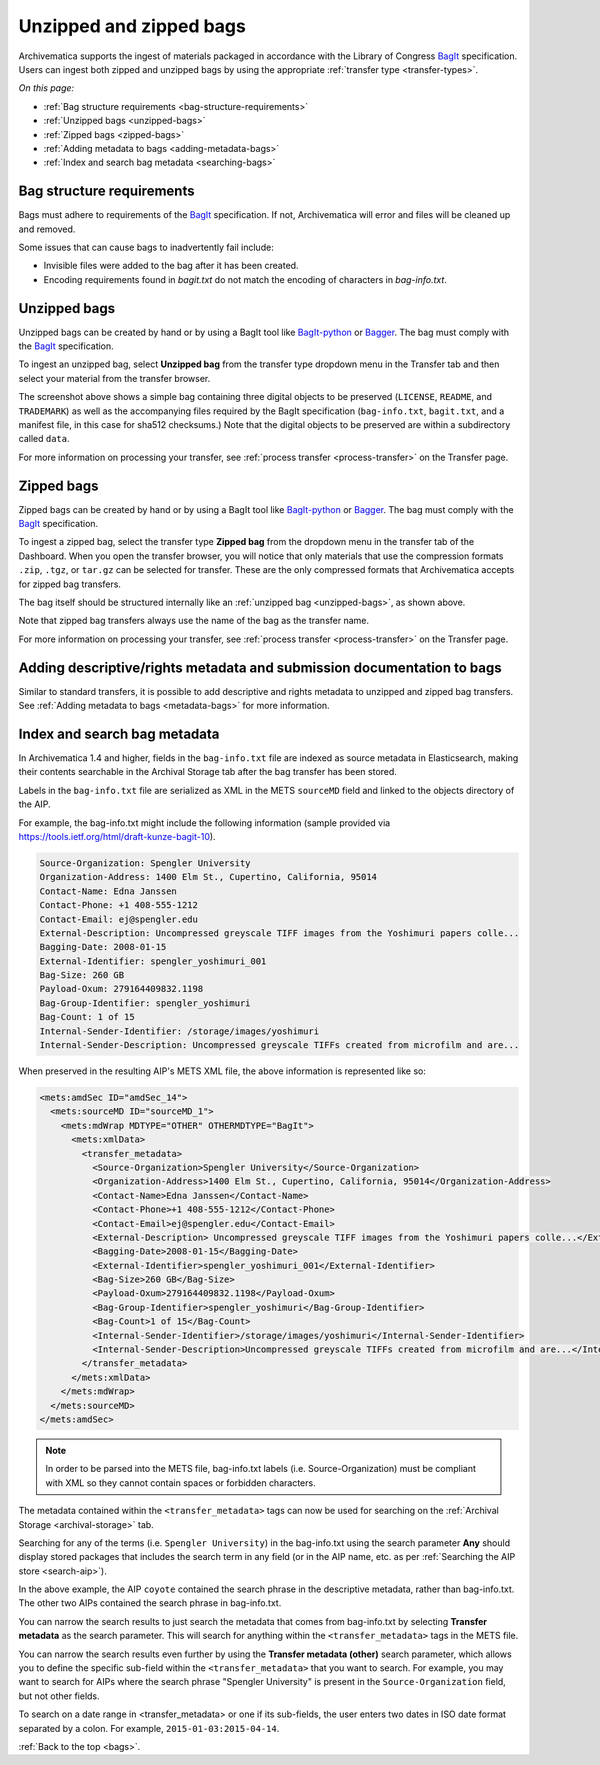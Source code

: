 .. _bags:

========================
Unzipped and zipped bags
========================

Archivematica supports the ingest of materials packaged in accordance with the
Library of Congress `BagIt`_ specification. Users can ingest both zipped and
unzipped bags by using the appropriate :ref:`transfer type <transfer-types>`.

*On this page:*

* :ref:`Bag structure requirements <bag-structure-requirements>`
* :ref:`Unzipped bags <unzipped-bags>`
* :ref:`Zipped bags <zipped-bags>`
* :ref:`Adding metadata to bags <adding-metadata-bags>`
* :ref:`Index and search bag metadata <searching-bags>`

.. _bag-structure-requirements:

Bag structure requirements
--------------------------

Bags must adhere to requirements of the `BagIt`_ specification. If not,
Archivematica will error and files will be cleaned up and removed.

Some issues that can cause bags to inadvertently fail include:

* Invisible files were added to the bag after it has been created.
* Encoding requirements found in `bagit.txt` do not match the
  encoding of characters in `bag-info.txt`.

.. _unzipped-bags:

Unzipped bags
-------------

Unzipped bags can be created by hand or by using a BagIt tool like
`BagIt-python`_ or `Bagger`_. The bag must comply with the `BagIt`_
specification.

To ingest an unzipped bag, select **Unzipped bag** from the transfer type
dropdown menu in the Transfer tab and then select your material from the
transfer browser.

.. image:: images/unzipped-bag-transfer.*
   :align: center
   :width: 80%
   :alt: Unzipped bag transfer in dashboard

The screenshot above shows a simple bag containing three digital objects to be
preserved (``LICENSE``, ``README``, and ``TRADEMARK``) as well as the
accompanying files required by the BagIt specification (``bag-info.txt``,
``bagit.txt``, and a manifest file, in this case for sha512 checksums.) Note
that the digital objects to be preserved are within a subdirectory called
``data``.

For more information on processing your transfer, see :ref:`process transfer
<process-transfer>` on the Transfer page.

.. _zipped-bags:

Zipped bags
-----------

Zipped bags can be created by hand or by using a BagIt tool like `BagIt-python`_
or `Bagger`_. The bag must comply with the `BagIt`_ specification.

To ingest a zipped bag, select the transfer type **Zipped bag** from the
dropdown menu in the transfer tab of the Dashboard. When you open the transfer
browser, you will notice that only materials that use the compression formats
``.zip``, ``.tgz``, or ``tar.gz`` can be selected for transfer. These are the
only compressed formats that Archivematica accepts for zipped bag transfers.

.. image:: images/zipped-bag.*
   :align: center
   :width: 80%
   :alt: Zipped bag transfer in dashboard

The bag itself should be structured internally like an :ref:`unzipped bag
<unzipped-bags>`, as shown above.

Note that zipped bag transfers always use the name of the bag as the transfer
name.

For more information on processing your transfer, see :ref:`process transfer
<process-transfer>` on the Transfer page.

.. _adding-metadata-bags:

Adding descriptive/rights metadata and submission documentation to bags
-----------------------------------------------------------------------

Similar to standard transfers, it is possible to add descriptive and rights
metadata to unzipped and zipped bag transfers. See :ref:`Adding metadata to bags
<metadata-bags>` for more information.

.. _searching-bags:

Index and search bag metadata
-----------------------------

In Archivematica 1.4 and higher, fields in the ``bag-info.txt`` file are indexed
as source metadata in Elasticsearch, making their contents searchable in the
Archival Storage tab after the bag transfer has been stored.

Labels in the ``bag-info.txt`` file are serialized as XML in the METS
``sourceMD`` field and linked to the objects directory of the AIP.

For example, the bag-info.txt might include the following information (sample
provided via https://tools.ietf.org/html/draft-kunze-bagit-10).

.. code::

   Source-Organization: Spengler University
   Organization-Address: 1400 Elm St., Cupertino, California, 95014
   Contact-Name: Edna Janssen
   Contact-Phone: +1 408-555-1212
   Contact-Email: ej@spengler.edu
   External-Description: Uncompressed greyscale TIFF images from the Yoshimuri papers colle...
   Bagging-Date: 2008-01-15
   External-Identifier: spengler_yoshimuri_001
   Bag-Size: 260 GB
   Payload-Oxum: 279164409832.1198
   Bag-Group-Identifier: spengler_yoshimuri
   Bag-Count: 1 of 15
   Internal-Sender-Identifier: /storage/images/yoshimuri
   Internal-Sender-Description: Uncompressed greyscale TIFFs created from microfilm and are...

When preserved in the resulting AIP's METS XML file, the above information is
represented like so:

.. code:: xml

   <mets:amdSec ID="amdSec_14">
     <mets:sourceMD ID="sourceMD_1">
       <mets:mdWrap MDTYPE="OTHER" OTHERMDTYPE="BagIt">
         <mets:xmlData>
           <transfer_metadata>
             <Source-Organization>Spengler University</Source-Organization>
             <Organization-Address>1400 Elm St., Cupertino, California, 95014</Organization-Address>
             <Contact-Name>Edna Janssen</Contact-Name>
             <Contact-Phone>+1 408-555-1212</Contact-Phone>
             <Contact-Email>ej@spengler.edu</Contact-Email>
             <External-Description> Uncompressed greyscale TIFF images from the Yoshimuri papers colle...</External-Description>
             <Bagging-Date>2008-01-15</Bagging-Date>
             <External-Identifier>spengler_yoshimuri_001</External-Identifier>
             <Bag-Size>260 GB</Bag-Size>
             <Payload-Oxum>279164409832.1198</Payload-Oxum>
             <Bag-Group-Identifier>spengler_yoshimuri</Bag-Group-Identifier>
             <Bag-Count>1 of 15</Bag-Count>
             <Internal-Sender-Identifier>/storage/images/yoshimuri</Internal-Sender-Identifier>
             <Internal-Sender-Description>Uncompressed greyscale TIFFs created from microfilm and are...</Internal-Sender-Description>
           </transfer_metadata>
         </mets:xmlData>
       </mets:mdWrap>
     </mets:sourceMD>
   </mets:amdSec>

.. note::

   In order to be parsed into the METS file, bag-info.txt labels (i.e.
   Source-Organization) must be compliant with XML so they cannot contain
   spaces or forbidden characters.

The metadata contained within the ``<transfer_metadata>`` tags can now be used
for searching on the :ref:`Archival Storage <archival-storage>` tab.

Searching for any of the terms (i.e. ``Spengler University``) in the
bag-info.txt using the search parameter **Any** should display stored
packages that includes the search term in any field (or in the AIP name, etc. as
per :ref:`Searching the AIP store <search-aip>`).

.. image:: images/bag-info-basic-search.*
   :align: center
   :width: 80%
   :alt: The image shows a search carried out using the term "Spengler University" with the search parameter set to "Any" and the search type set to "Keyword"

In the above example, the AIP ``coyote`` contained the search phrase in the
descriptive metadata, rather than bag-info.txt. The other two AIPs contained
the search phrase in bag-info.txt.

You can narrow the search results to just search the metadata that comes from
bag-info.txt by selecting **Transfer metadata** as the search parameter. This
will search for anything within the ``<transfer_metadata>`` tags in the METS
file.

.. image:: images/bag-info-transfer-md-search.*
   :align: center
   :width: 80%
   :alt: The image shows a search carried out using the term "Spengler University" with the search parameter set to "Transfer metadata" and the search type set to "Keyword"

You can narrow the search results even further by using the **Transfer metadata
(other)** search parameter, which allows you to define the specific sub-field
within the ``<transfer_metadata>`` that you want to search. For example, you may
want to search for AIPs where the search phrase "Spengler University" is present
in the ``Source-Organization`` field, but not other fields.

.. image:: images/bag-info-transfer-md-other-search.*
   :align: center
   :width: 80%
   :alt: The image shows a search carried out using the term "Spengler University" with the search parameter set to "Transfer metadata (other)", the field name set to "Source-Organization", and the search type set to "Keyword"

To search on a date range in <transfer_metadata> or one if its sub-fields, the
user enters two dates in ISO date format separated by a colon. For example,
``2015-01-03:2015-04-14``.

:ref:`Back to the top <bags>`.

.. _BagIt: https://tools.ietf.org/html/rfc8493
.. _BagIt-python: https://github.com/LibraryOfCongress/bagit-python
.. _Bagger: https://github.com/LibraryOfCongress/bagger
